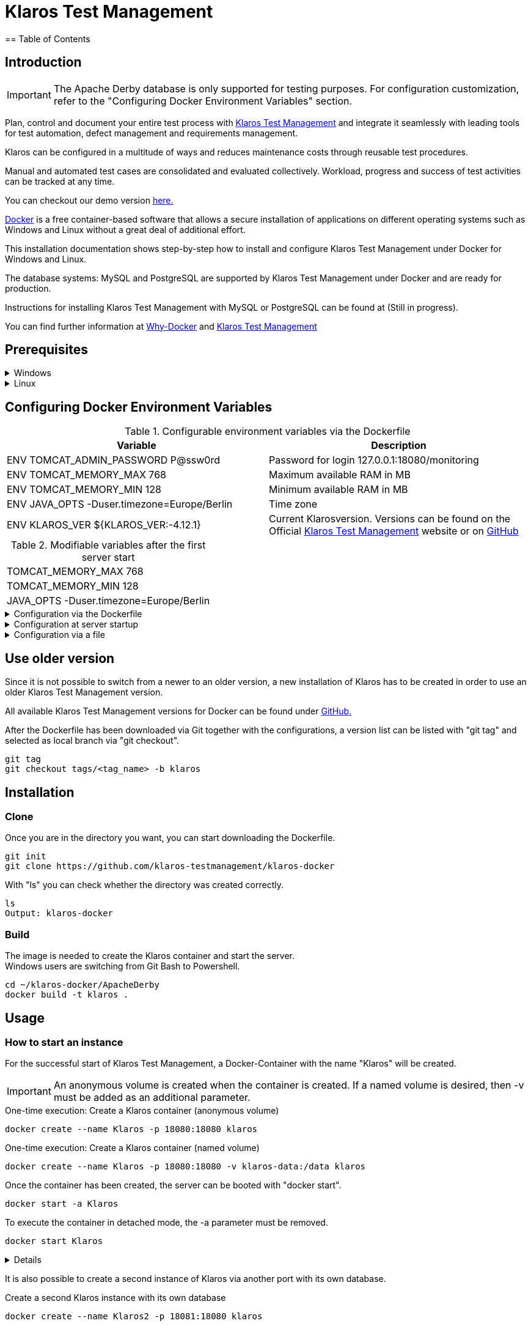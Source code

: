 ifdef::env-github[]
:tip-caption: :bulb:
:note-caption: :information_source:
:important-caption: :heavy_exclamation_mark:
:caution-caption: :fire:
:warning-caption: :warning:
endif::[]

= Klaros Test Management
== Table of Contents

== Introduction
IMPORTANT: The Apache Derby database is only supported for testing purposes. For configuration customization, refer to the "Configuring Docker Environment Variables" section.

Plan, control and document your entire test process with https://www.klaros-testmanagement.com/en_US/[Klaros Test Management] and integrate it seamlessly with leading tools for test automation, defect management and requirements management.

Klaros can be configured in a multitude of ways and reduces maintenance costs through reusable test procedures.

Manual and automated test cases are consolidated and evaluated collectively. Workload, progress and success of test activities can be tracked at any time.

You can checkout our demo version https://www.klaros-testmanagement.com/demo/pages/login.seam[here.]

https://www.docker.com/[Docker] is a free container-based software that allows a secure installation of applications on different operating systems such as Windows and Linux without a great deal of additional effort.

This installation documentation shows step-by-step how to install and configure Klaros Test Management under Docker for Windows and Linux.

The database systems: MySQL and PostgreSQL are supported by Klaros Test Management under Docker and are ready for production.

Instructions for installing Klaros Test Management with MySQL or PostgreSQL can be found at (Still in progress).

You can find further information at https://www.docker.com/why-docker[Why-Docker] and https://www.klaros-testmanagement.com/en_US/[Klaros Test Management]


== Prerequisites

.Windows
[%collapsible]
====

The current hardware requirements and installation steps are described in the https://docs.docker.com/docker-for-windows/install/[official Docker documentation.] The Docker Desktop installation requires a login.

To make it easier to update Klaros Test Management later, it is recommended to download the Dockerfile using Git from GitHub.
Git can be downloaded and installed from the https://git-scm.com[official site.]

During the installation you can select whether and how the line endings of files should be converted. Since the server is running on Linux inside the container, and the line endings differ from Windows (\r) and Linux (\n), we recommend to select the option "Checkout as-is, commit Unix-style line endings" or "Checkout as-is, commit as-is".

.Configuration of the line end conversion
image::images/ConfigurationOfTheLineEndConversion.png[Configuration of the line end conversion]

This completes the preparations for Windows. The chapter "Download the Dockerfile from Klaros Test Management via GitHub" describes how to use Git Bash to download the Dockerfile and prepare it for future updates.
====

.Linux
[%collapsible]
====

See the official Docker documentation for the latest hardware requirements and installation steps.

https://docs.docker.com/install/linux/docker-ce/ubuntu/[Ubuntu Docker]

https://docs.docker.com/install/linux/docker-ce/debian/[Debian Docker]

https://docs.docker.com/install/linux/docker-ce/centos/[CentOS Docker]

https://www.cyberciti.biz/faq/install-use-setup-docker-on-rhel7-centos7-linux/[RHEL Docker]

Under CentOS and RHEL, Podman is a popular alternative to Docker. Since Podman provides similar functions as Docker, the code sections with "docker" only need to be replaced by "podman".

Supported https://podman.io/getting-started/installation.html[Podman] version: 1.4.4

https://git-scm.com/[Git] is required to successfully download the Klaros Test Management Dockerfile from GitHub.


.Git installation via Ubuntu/Debian:
----
sudo apt-get update
sudo apt-get install git
----

.Git installation via CentOS/RHEL:
----
sudo yum check-update
sudo yum install git-core
----


The following command can be used to check whether the installation was successful:
----
git --version
Output: git version 2.20.1
----

This completes the preparations for Linux. The chapter "Installation" describes how the Dockerfile can be downloaded and prepared for future updates.
====

== Configuring Docker Environment Variables

.Configurable environment variables via the Dockerfile
[options="header,footer"]
|=======================
|Variable|Description
|ENV TOMCAT_ADMIN_PASSWORD P@ssw0rd    |Password for login 127.0.0.1:18080/monitoring
|ENV TOMCAT_MEMORY_MAX 768             |Maximum available RAM in MB
|ENV TOMCAT_MEMORY_MIN 128             |Minimum available RAM in MB
|ENV JAVA_OPTS -Duser.timezone=Europe/Berlin    |Time zone
|ENV KLAROS_VER ${KLAROS_VER:-4.12.1}           |Current Klarosversion. Versions can be found on the Official https://www.klaros-testmanagement.com/de_DE/download[Klaros Test Management] website or on https://github.com/klaros-testmanagement/klaros-docker/releases[GitHub]
|=======================

.Modifiable variables after the first server start
[options="footer"]
|=======================
|TOMCAT_MEMORY_MAX 768
|TOMCAT_MEMORY_MIN 128
|JAVA_OPTS -Duser.timezone=Europe/Berlin
|=======================

.Configuration via the Dockerfile
[%collapsible]
====
Open the Dockerfile under _~/klaros-docker/ApacheDerby_ with the preferred text editor. In the Dockerfile is a list of different ENV variables available, which can be adapted and changed as desired. See Table 1 for more information.

The image must then be recreated.
====

.Configuration at server startup
[%collapsible]
====
Changeable variables can be found in Table 2.
The environment variables can be changed with the -e parameter.

.Example
----
sudo docker run --name Klaros -p 18080:18080 -e TOMCAT_MEMORY_MAX='1024' -e <Other Variables> klaros
----

====

.Configuration via a file
[%collapsible]
=====
To specify the configurations via a file, any text file can be created in the ApacheDerby directory. Modifiable variables can be found in Table 2. When creating the container, add the --env-file parameter.

.Windows Example
[%collapsible]
====
----
New-Item <Path/env-list.txt> -ItemType file
echo "TOMCAT_MEMORY_MAX=1024" > env-list.txt
sudo docker create --name Klaros -p 18080:18080 --env-file ./env-list.txt klaros
----
====

.Linux Example
[%collapsible]
====
----
touch env-list
echo "TOMCAT_MEMORY_MAX=1024" > env-list
docker create --name Klaros -p 18080:18080 --env-file ./env-list klaros
----
====
=====

== Use older version
Since it is not possible to switch from a newer to an older version, a new installation of Klaros has to be created in order to use an older Klaros Test Management version.

All available Klaros Test Management versions for Docker can be found under https://github.com/klaros-testmanagement/klaros-docker/releases[GitHub.] 

After the Dockerfile has been downloaded via Git together with the configurations, a version list can be listed with "git tag" and selected as local branch via "git checkout".

----
git tag
git checkout tags/<tag_name> -b klaros
----

== Installation
=== Clone
Once you are in the directory you want, you can start downloading the Dockerfile.
----
git init
git clone https://github.com/klaros-testmanagement/klaros-docker 
----

With "ls" you can check whether the directory was created correctly.
----
ls
Output: klaros-docker
----

=== Build
The image is needed to create the Klaros container and start the server. +
Windows users are switching from Git Bash to Powershell.

----
cd ~/klaros-docker/ApacheDerby
docker build -t klaros .
----

== Usage
=== How to start an instance
For the successful start of Klaros Test Management, a Docker-Container with the name "Klaros" will be created.

IMPORTANT: An anonymous volume is created when the container is created. If a named volume is desired, then -v must be added as an additional parameter.

.One-time execution: Create a Klaros container (anonymous volume)
----
docker create --name Klaros -p 18080:18080 klaros
----

.One-time execution: Create a Klaros container (named volume)
----
docker create --name Klaros -p 18080:18080 -v klaros-data:/data klaros
----

.Once the container has been created, the server can be booted with "docker start".
----
docker start -a Klaros
----

.To execute the container in detached mode, the -a parameter must be removed.
----
docker start Klaros
----

[%collapsible]
====
You can find further information in the https://docs.docker.com/engine/reference/commandline/start/[Official Docker Documentation.]

After the server has been started, the message "Server startup in x ms" appears at the end. You can now use any browser to enter your IP address and port to access the Klaros website.

----
Username: admin
Password: admin
----

Example: 127.0.0.1:18080

====

It is also possible to create a second instance of Klaros via another port with its own database.

.Create a second Klaros instance with its own database
----
docker create --name Klaros2 -p 18081:18080 klaros
----

=== How to shut down your instance
In detached mode, the server must be shut down via "docker stop".
If the container has been started in the foreground, press CTRL + C to return to the terminal and shut down the container automatically. Windows is considered as an exception and the container must be closed via "docker stop".
----
docker stop Klaros
----

== Create, restore and test a backup
Backups are labeled with the name "backup_klaros<date>.tar.gz". If you create several backups per day, it is recommended to specify a time (hours, minutes and seconds) when creating the backups. To do this, add %H(hour), %M(minute), and %S(second) in date/Get-Date.

.Windows Example
----
$(Get-Date -UFormat "%y-%m-%d-%Hh-%Mm-%Ss")
----

.Linux Example
----
$(date '+%y-%m-%d-%H:%M:%S')
----

.More details
[%collapsible]
====
This would give the backup the following name:

Windows: backup_klaros19-10-28-11h-34m-33s.tar.gz +
Linux: backup_klaros19-10-28-11:34:33.tar.gz

To change the backup path, the code section behind -v: "~/klaros-docker/backup" can be changed to any other path.

.Windows Example
----
mkdir ~/klaros-docker/Path/backup
docker run --rm --volumes-from Klaros -v ~/klaros-docker/Path/backup:/backup alpine tar cvzf /backup/backup_klaros$(Get-Date -UFormat "%y-%m-%d").tar.gz /data/klaros-home /data/catalina-base/logs
----

.Linux Example
----
mkdir ~/klaros-docker/Path/backup
sudo docker run --rm --volumes-from Klaros -v ~/klaros-docker/Path/backup:/backup alpine tar cvzf /backup/backup_klaros$(date '+%y-%m-%d').tar.gz /data/klaros-home /data/catalina-base/logs
----
====

=== Creating a backup

.Under Windows
----
docker stop Klaros
mkdir ~/klaros-docker/backup
docker run --rm --volumes-from Klaros -v ~/klaros-docker/backup:/backup alpine tar cvzf /backup/backup_klaros$(Get-Date -UFormat "%y-%m-%d").tar.gz /data/klaros-home /data/catalina-base/logs
docker start -a Klaros
----

.Under Linux
----
sudo docker ps
sudo docker stop Klaros
sudo docker run --rm --volumes-from Klaros -v ~/klaros-docker/backup:/backup alpine tar cvzf /backup/backup_klaros$(date '+%y-%m-%d').tar.gz /data/klaros-home /data/catalina-base/logs
sudo docker start -a Klaros
----

=== Restore a Backup

.Note to adjust the date of the respective backups.
----
docker stop Klaros
docker run --rm --volumes-from Klaros -v ~/klaros-docker/backup:/backup alpine /bin/sh -c "cd /data && tar xvzf /backup/backup_klaros19-10-28.tar.gz --strip 1"
docker start -a Klaros
----

=== Test a Backup

To test a backup, you can create a second Klaros instance to play the backup on. The second instance must be fully booted once before the backup can be installed.

----
docker run --name Klaros-test -p 18081:18080 klaros
----

The server is then stopped with CTRL + C or with "docker stop".
----
docker stop Klaros-test
----

.Note to adjust the date of the respective backups.
----
docker run --rm --volumes-from Klaros-test -v ~/klaros-docker/backup:/backup alpine /bin/sh -c "cd /data && tar xvzf /backup/backup_klaros19-10-28.tar.gz --strip 1"
docker start -a Klaros-test
----

If the backup has been successfully tested, the server can be stopped and removed.
----
docker stop Klaros-test
docker rm -v Klaros-test
----

== How and where can I find the logfiles?

It may happen that log files are required for error detection. In this case, it is possible to open a shell directly in the Docker container in order to read the logs in the container, or to display the logs directly from the backup.

If an error occurs while creating the backup, the log file provides useful hints.

=== Show logs via the Docker shell
Open a shell with "docker exec" in the Klaros container to get access to the logs.

Please note that the server must be started during access via the shell and must not be shut down.

Important logs can be found at:

_/data/catalina-base/logs_
----
docker exec -it Klaros /bin/sh
----
The log files can then be read using cat or head and tail.

=== Show logs from backup
==== Windows
Windows users can use the https://www.winrar.de/downld.php[WinRAR] archive program to extract .tar.gz archives.

Afterwards, the Klaros Test Management logs can be displayed in the "logs" folder of catalina-base.

==== Linux

To read the logs from the backup, use tar to unpack the archive.
----
sudo tar -xzf backup_klaros19-10-28.tar.gz
----

Afterwards, the Klaros Test Management logs can be displayed in the "logs" folder of catalina-base.

== Update
IMPORTANT: If the update is only for testing purposes, do not use the original branch(klaros). Also make sure to use another volume and rebuild the old image with "docker build -t klaros ." after testing.

Before an update of Klaros Test Management should be executed, a temporary container with the volumes of Klaros must be created.

----
docker stop Klaros
docker create --name Klaros-tmp --volumes-from Klaros alpine
docker rm Klaros
----

=== Update via master branch

Klaros can be updated to the latest version with "git pull".
----
git pull origin master
----

=== Update via tags

To perform an update from an older to a newer version, the first step is to check for new updates in the GitHub repository. Current versions can be displayed via "git tag". Then a local branch "update" with the desired version can be created and merged. Alternatively, you can merge your local branch directly with the master instead of creating a second branch.
----
git checkout master
git pull origin master
git checkout tags/<tag_name> -b update
git checkout klaros
git merge update
git branch -D update
----

=== Refresh image

After downloading the update from the Git repository, the next step is to remove the old image and create a new one.
----
docker rmi klaros
docker build -t klaros .
----

After the new image has been created, the server will be created with the volumes of Klaros-tmp and the temporary container will be removed. Afterwards the server can be started as usual.
----
docker create --name Klaros --volumes-from Klaros-tmp -p 18080:18080 klaros
docker rm Klaros-tmp
docker start -a Klaros
----

== Uninstallation

To completely remove Klaros Test Management from Docker, the server must first be shut down and the container and volume removed.

Then remove the _~/klaros-docker_ directory and the image.
----
docker stop Klaros
docker rm -v Klaros
docker rmi klaros
rm -rf ~/klaros-docker
----

== Documentation

Our documentation includes the installation of Klaros Test Management under Docker for the Apache Derby, MySQL, and PostgreSQL databases. You can also read our documentation in our blog.

== License
Klaros Test Management for Docker is licensed under the terms of https://github.com/klaros-testmanagement/klaros-docker/blob/master/LICENSE[MIT License.]

== Contact
We thank you for your attention and hope to meet the interests of many users with our documentation. We look forward to your feedback at support@verit.de
